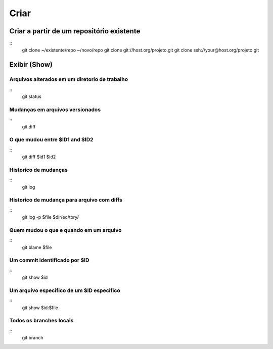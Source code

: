 =====
Criar
=====

Criar a partir de um repositório existente
==========================================

::
	git clone ~/existente/repo ~/novo/repo
	git clone git://host.org/projeto.git
	git clone ssh://your@host.org/projeto.git

Exibir (Show)
=============

Arquivos alterados em um diretorio de trabalho
----------------------------------------------

::
	git status

Mudanças em arquivos versionados
--------------------------------

::
	git diff

O que mudou entre $ID1 and $ID2
-------------------------------

::
	git diff $id1 $id2
	
Historico de mudanças
---------------------

::
	git log

Historico de mudança para arquivo com diffs
-------------------------------------------

::
	git log -p $file $dir/ec/tory/

Quem mudou o que e quando em um arquivo
---------------------------------------

::
	git blame $file

Um commit identificado por $ID
------------------------------

::
	git show $id

Um arquivo especifico de um $ID especifico
------------------------------------------

::
	git show $id:$file

Todos os branches locais
------------------------

::
	git branch